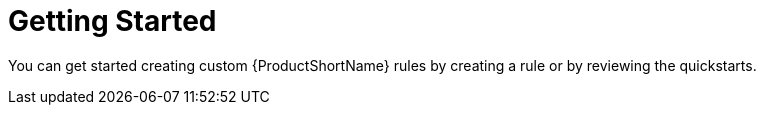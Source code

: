 // Module included in the following assemblies:
// * docs/rules-development-guide_5/master.adoc
[id='getting_started_{context}']
= Getting Started

You can get started creating custom {ProductShortName} rules by creating a rule or by reviewing the quickstarts.
